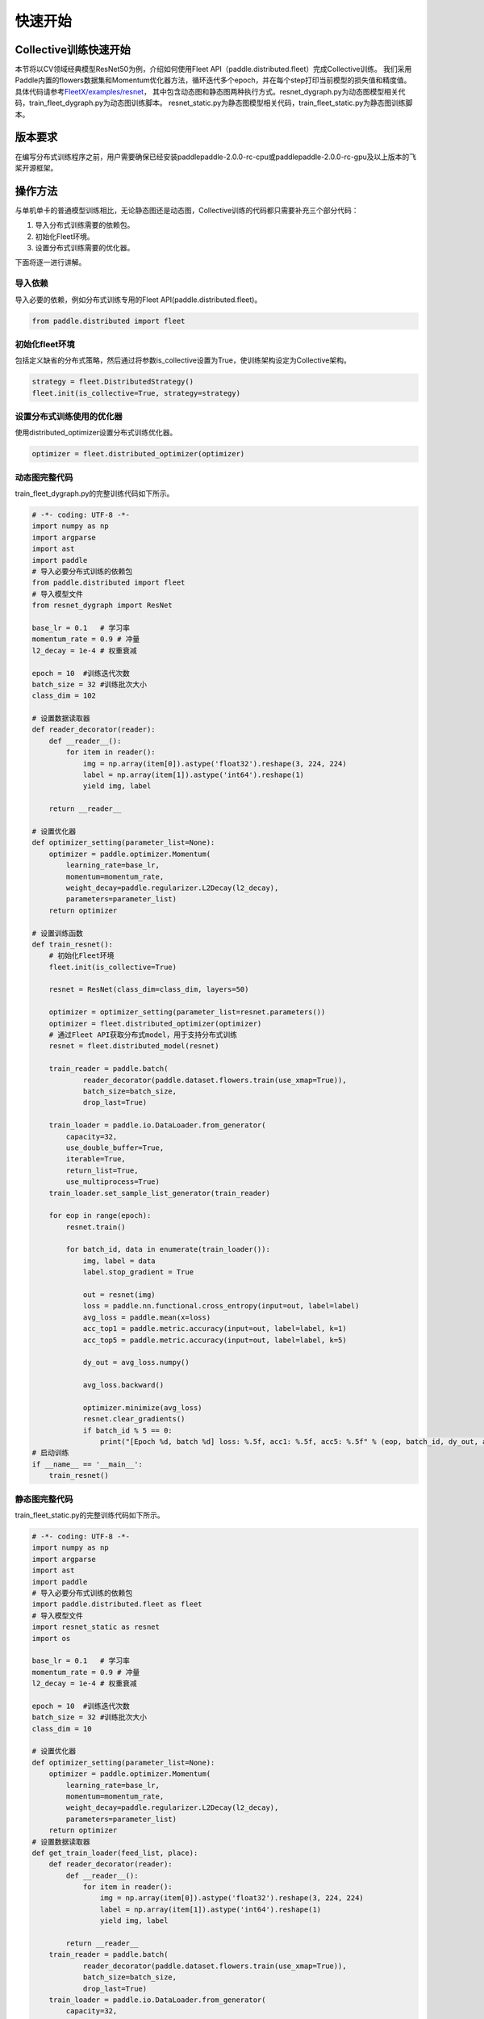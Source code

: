 
快速开始
--------

Collective训练快速开始
^^^^^^^^^^^^^^^^^^^^^^

本节将以CV领域经典模型ResNet50为例，介绍如何使用Fleet API（paddle.distributed.fleet）完成Collective训练。
我们采用Paddle内置的flowers数据集和Momentum优化器方法，循环迭代多个epoch，并在每个step打印当前模型的损失值和精度值。
具体代码请参考\ `FleetX/examples/resnet <https://github.com/PaddlePaddle/FleetX/blob/develop/examples/resnet>`_\ ，
其中包含动态图和静态图两种执行方式。resnet_dygraph.py为动态图模型相关代码，train_fleet_dygraph.py为动态图训练脚本。
resnet_static.py为静态图模型相关代码，train_fleet_static.py为静态图训练脚本。

版本要求
^^^^^^^^

在编写分布式训练程序之前，用户需要确保已经安装paddlepaddle-2.0.0-rc-cpu或paddlepaddle-2.0.0-rc-gpu及以上版本的飞桨开源框架。

操作方法
^^^^^^^^

与单机单卡的普通模型训练相比，无论静态图还是动态图，Collective训练的代码都只需要补充三个部分代码：


#. 导入分布式训练需要的依赖包。
#. 初始化Fleet环境。
#. 设置分布式训练需要的优化器。

下面将逐一进行讲解。

导入依赖
~~~~~~~~

导入必要的依赖，例如分布式训练专用的Fleet API(paddle.distributed.fleet)。

.. code-block::

   from paddle.distributed import fleet

初始化fleet环境
~~~~~~~~~~~~~~~

包括定义缺省的分布式策略，然后通过将参数is_collective设置为True，使训练架构设定为Collective架构。

.. code-block::

   strategy = fleet.DistributedStrategy()
   fleet.init(is_collective=True, strategy=strategy)

设置分布式训练使用的优化器
~~~~~~~~~~~~~~~~~~~~~~~~~~

使用distributed_optimizer设置分布式训练优化器。

.. code-block::

   optimizer = fleet.distributed_optimizer(optimizer)



动态图完整代码
~~~~~~~~

train_fleet_dygraph.py的完整训练代码如下所示。

.. code-block:: py

    # -*- coding: UTF-8 -*-
    import numpy as np
    import argparse
    import ast
    import paddle
    # 导入必要分布式训练的依赖包
    from paddle.distributed import fleet
    # 导入模型文件
    from resnet_dygraph import ResNet

    base_lr = 0.1   # 学习率
    momentum_rate = 0.9 # 冲量
    l2_decay = 1e-4 # 权重衰减

    epoch = 10  #训练迭代次数
    batch_size = 32 #训练批次大小
    class_dim = 102

    # 设置数据读取器
    def reader_decorator(reader):
        def __reader__():
            for item in reader():
                img = np.array(item[0]).astype('float32').reshape(3, 224, 224)
                label = np.array(item[1]).astype('int64').reshape(1)
                yield img, label

        return __reader__

    # 设置优化器
    def optimizer_setting(parameter_list=None):
        optimizer = paddle.optimizer.Momentum(
            learning_rate=base_lr,
            momentum=momentum_rate,
            weight_decay=paddle.regularizer.L2Decay(l2_decay),
            parameters=parameter_list)
        return optimizer

    # 设置训练函数
    def train_resnet():
        # 初始化Fleet环境
        fleet.init(is_collective=True)

        resnet = ResNet(class_dim=class_dim, layers=50)

        optimizer = optimizer_setting(parameter_list=resnet.parameters())
        optimizer = fleet.distributed_optimizer(optimizer)
        # 通过Fleet API获取分布式model，用于支持分布式训练
        resnet = fleet.distributed_model(resnet)

        train_reader = paddle.batch(
                reader_decorator(paddle.dataset.flowers.train(use_xmap=True)),
                batch_size=batch_size,
                drop_last=True)

        train_loader = paddle.io.DataLoader.from_generator(
            capacity=32,
            use_double_buffer=True,
            iterable=True,
            return_list=True,
            use_multiprocess=True)
        train_loader.set_sample_list_generator(train_reader)

        for eop in range(epoch):
            resnet.train()
            
            for batch_id, data in enumerate(train_loader()):
                img, label = data
                label.stop_gradient = True

                out = resnet(img)
                loss = paddle.nn.functional.cross_entropy(input=out, label=label)
                avg_loss = paddle.mean(x=loss)
                acc_top1 = paddle.metric.accuracy(input=out, label=label, k=1)
                acc_top5 = paddle.metric.accuracy(input=out, label=label, k=5)

                dy_out = avg_loss.numpy()
                
                avg_loss.backward()

                optimizer.minimize(avg_loss)
                resnet.clear_gradients()
                if batch_id % 5 == 0:
                    print("[Epoch %d, batch %d] loss: %.5f, acc1: %.5f, acc5: %.5f" % (eop, batch_id, dy_out, acc_top1, acc_top5))
    # 启动训练
    if __name__ == '__main__':
        train_resnet()


静态图完整代码
~~~~~~~~

train_fleet_static.py的完整训练代码如下所示。

.. code-block:: py

   # -*- coding: UTF-8 -*-
   import numpy as np
   import argparse
   import ast
   import paddle
   # 导入必要分布式训练的依赖包
   import paddle.distributed.fleet as fleet
   # 导入模型文件
   import resnet_static as resnet
   import os

   base_lr = 0.1   # 学习率
   momentum_rate = 0.9 # 冲量
   l2_decay = 1e-4 # 权重衰减

   epoch = 10  #训练迭代次数
   batch_size = 32 #训练批次大小
   class_dim = 10

   # 设置优化器
   def optimizer_setting(parameter_list=None):
       optimizer = paddle.optimizer.Momentum(
           learning_rate=base_lr,
           momentum=momentum_rate,
           weight_decay=paddle.regularizer.L2Decay(l2_decay),
           parameters=parameter_list)
       return optimizer
   # 设置数据读取器
   def get_train_loader(feed_list, place):
       def reader_decorator(reader):
           def __reader__():
               for item in reader():
                   img = np.array(item[0]).astype('float32').reshape(3, 224, 224)
                   label = np.array(item[1]).astype('int64').reshape(1)
                   yield img, label

           return __reader__
       train_reader = paddle.batch(
               reader_decorator(paddle.dataset.flowers.train(use_xmap=True)),
               batch_size=batch_size,
               drop_last=True)
       train_loader = paddle.io.DataLoader.from_generator(
           capacity=32,
           use_double_buffer=True,
           feed_list=feed_list,
           iterable=True)
       train_loader.set_sample_list_generator(train_reader, place)
       return train_loader
   # 设置训练函数
   def train_resnet():
       paddle.enable_static() # 使能静态图功能
       paddle.vision.set_image_backend('cv2')

       image = paddle.static.data(name="x", shape=[None, 3, 224, 224], dtype='float32')
       label= paddle.static.data(name="y", shape=[None, 1], dtype='int64')
       # 调用ResNet50模型
       model = resnet.ResNet(layers=50)
       out = model.net(input=image, class_dim=class_dim)
       avg_cost = paddle.nn.functional.cross_entropy(input=out, label=label)
       acc_top1 = paddle.metric.accuracy(input=out, label=label, k=1)
       acc_top5 = paddle.metric.accuracy(input=out, label=label, k=5)
       # 设置训练资源，本例使用GPU资源
       place = paddle.CUDAPlace(int(os.environ.get('FLAGS_selected_gpus', 0)))

       train_loader = get_train_loader([image, label], place)
       #初始化Fleet环境
       strategy = fleet.DistributedStrategy()
       fleet.init(is_collective=True, strategy=strategy)
       optimizer = optimizer_setting()

       # 通过Fleet API获取分布式优化器，将参数传入飞桨的基础优化器
       optimizer = fleet.distributed_optimizer(optimizer)
       optimizer.minimize(avg_cost)

       exe = paddle.static.Executor(place)
       exe.run(paddle.static.default_startup_program())

       epoch = 10
       step = 0
       for eop in range(epoch):
           for batch_id, data in enumerate(train_loader()):
               loss, acc1, acc5 = exe.run(paddle.static.default_main_program(), feed=data, fetch_list=[avg_cost.name, acc_top1.name, acc_top5.name])             
               if batch_id % 5 == 0:
                   print("[Epoch %d, batch %d] loss: %.5f, acc1: %.5f, acc5: %.5f" % (eop, batch_id, loss, acc1, acc5))
   # 启动训练
   if __name__ == '__main__':
       train_resnet()

运行示例
^^^^^^^^

假设要运行2卡的任务，那么只需在命令行中执行:

动态图：

.. code-block::

   python -m paddle.distributed.launch --gpus=0,1 train_fleet_dygraph.py

您将看到显示如下日志信息：

.. code-block::

    -----------  Configuration Arguments -----------
    gpus: 0,1
    heter_worker_num: None
    heter_workers:
    http_port: None
    ips: 127.0.0.1
    log_dir: log
    ...
    ------------------------------------------------
    launch train in GPU mode
    INFO 2021-03-23 14:11:38,107 launch_utils.py:481] Local start 2 processes. First process distributed environment info (Only For Debug):
        +=======================================================================================+
        |                        Distributed Envs                      Value                    |
        +---------------------------------------------------------------------------------------+
        |                 PADDLE_CURRENT_ENDPOINT                 127.0.0.1:59648               |
        |                     PADDLE_TRAINERS_NUM                        2                      |
        |                PADDLE_TRAINER_ENDPOINTS         127.0.0.1:59648,127.0.0.1:50871       |
        |                     FLAGS_selected_gpus                        0                      |
        |                       PADDLE_TRAINER_ID                        0                      |
        +=======================================================================================+

    I0323 14:11:39.383992  3788 nccl_context.cc:66] init nccl context nranks: 2 local rank: 0 gpu id: 0 ring id: 0
    W0323 14:11:39.872674  3788 device_context.cc:368] Please NOTE: device: 0, GPU Compute Capability: 7.0, Driver API Version: 10.2, Runtime API Version: 9.2
    W0323 14:11:39.877283  3788 device_context.cc:386] device: 0, cuDNN Version: 7.4.
    [Epoch 0, batch 0] loss: 4.77086, acc1: 0.00000, acc5: 0.00000
    [Epoch 0, batch 5] loss: 15.69098, acc1: 0.03125, acc5: 0.18750
    [Epoch 0, batch 10] loss: 23.41379, acc1: 0.00000, acc5: 0.09375
    ...

静态图：

.. code-block::

   python -m paddle.distributed.launch --gpus=0,1 train_fleet_static.py

您将看到显示如下日志信息：

.. code-block::

   -----------  Configuration Arguments -----------
   gpus: 0,1
   heter_worker_num: None
   heter_workers:
   http_port: None
   ips: 127.0.0.1
   log_dir: log
   ...
   ------------------------------------------------
   WARNING 2021-01-04 17:59:08,725 launch.py:314] Not found distinct arguments and compiled with cuda. Default use collective mode
   launch train in GPU mode
   INFO 2021-01-04 17:59:08,727 launch_utils.py:472] Local start 2 processes. First process distributed environment info (Only For Debug):
       +=======================================================================================+
       |                        Distributed Envs                      Value                    |
       +---------------------------------------------------------------------------------------+
       |                 PADDLE_CURRENT_ENDPOINT                 127.0.0.1:17901               |
       |                     PADDLE_TRAINERS_NUM                        2                      |
       |                PADDLE_TRAINER_ENDPOINTS         127.0.0.1:17901,127.0.0.1:18846       |
       |                     FLAGS_selected_gpus                        0                      |
       |                       PADDLE_TRAINER_ID                        0                      |
       +=======================================================================================+

   ...
   W0104 17:59:19.018365 43338 device_context.cc:342] Please NOTE: device: 0, GPU Compute Capability: 7.0, Driver API Version: 10.2, Runtime API Version: 9.2
   W0104 17:59:19.022523 43338 device_context.cc:352] device: 0, cuDNN Version: 7.4.
   W0104 17:59:23.193490 43338 fuse_all_reduce_op_pass.cc:78] Find all_reduce operators: 161. To make the speed faster, some all_reduce ops are fused during training, after fusion, the number of all_reduce ops is 5.
   [Epoch 0, batch 0] loss: 0.12432, acc1: 0.00000, acc5: 0.06250
   [Epoch 0, batch 5] loss: 1.01921, acc1: 0.00000, acc5: 0.00000
   ...

了解更多启动分布式训练任务信息，请参考\ `分布式训练启动方法 <../launch.html>`_\ 。

单机八卡训练启动命令类似，只需正确指定\ ``gpus``\ 参数即可，如下所示：

.. code-block::
   # 动态图
   python -m paddle.distributed.launch --gpus 0,1,2,3,4,5,6,7 train_fleet_dygraph.py
   
   # 静态图
   python -m paddle.distributed.launch --gpus 0,1,2,3,4,5,6,7 train_fleet_static.py


从单机多卡到多机多卡训练，在代码上不需要做任何改动，只需再额外指定ips参数即可。其内容为多机的ip列表，命令如下所示（假设两台机器的ip地址分别为192.168.0.1和192.168.0.2）：

.. code-block::

   # 动态图
   python -m paddle.distributed.launch --ips="192.168.0.1,192.168.0.2" --gpus 0,1,2,3,4,5,6,7 train_fleet_dygraph.py

    # 静态图
   python -m paddle.distributed.launch --ips="192.168.0.1,192.168.0.2" --gpus 0,1,2,3,4,5,6,7 train_fleet_static.py
